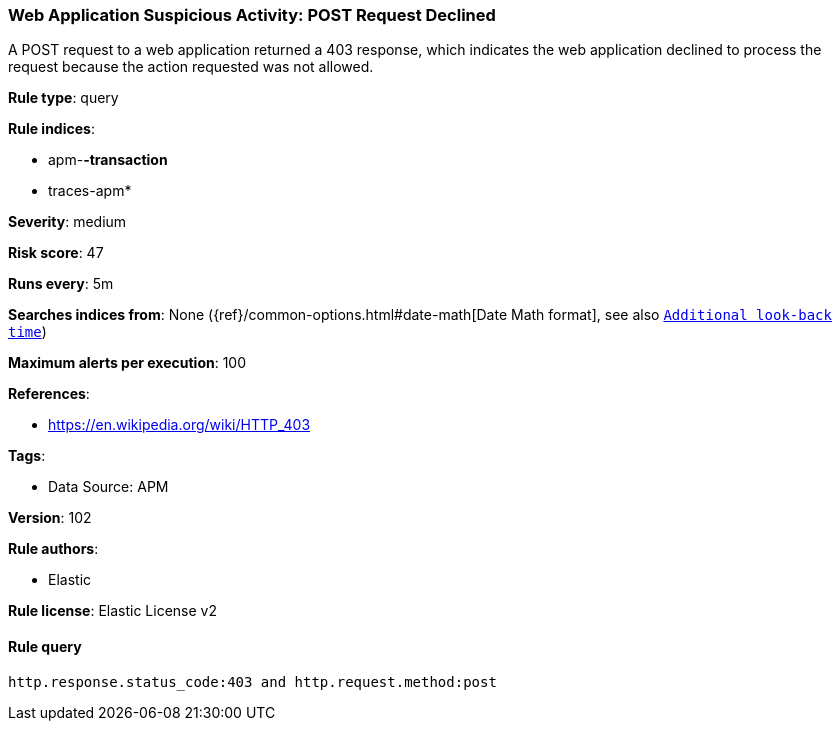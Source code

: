 [[web-application-suspicious-activity-post-request-declined]]
=== Web Application Suspicious Activity: POST Request Declined

A POST request to a web application returned a 403 response, which indicates the web application declined to process the request because the action requested was not allowed.

*Rule type*: query

*Rule indices*: 

* apm-*-transaction*
* traces-apm*

*Severity*: medium

*Risk score*: 47

*Runs every*: 5m

*Searches indices from*: None ({ref}/common-options.html#date-math[Date Math format], see also <<rule-schedule, `Additional look-back time`>>)

*Maximum alerts per execution*: 100

*References*: 

* https://en.wikipedia.org/wiki/HTTP_403

*Tags*: 

* Data Source: APM

*Version*: 102

*Rule authors*: 

* Elastic

*Rule license*: Elastic License v2


==== Rule query


[source, js]
----------------------------------
http.response.status_code:403 and http.request.method:post

----------------------------------
